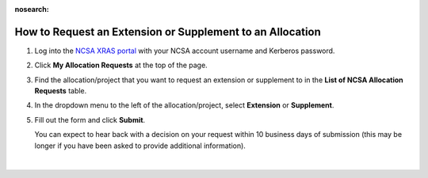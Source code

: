 :nosearch:

.. _xras-renew:

How to Request an Extension or Supplement to an Allocation
============================================================

#. Log into the `NCSA XRAS portal <https://xras-submit.ncsa.illinois.edu>`_ with your NCSA account username and Kerberos password.

#. Click **My Allocation Requests** at the top of the page.

#. Find the allocation/project that you want to request an extension or supplement to in the **List of NCSA Allocation Requests** table.

#. In the dropdown menu to the left of the allocation/project, select **Extension** or **Supplement**.

#. Fill out the form and click **Submit**.

   You can expect to hear back with a decision on your request within 10 business days of submission (this may be longer if you have been asked to provide additional information).

.. figure:: ../images/allocations/xras-renew.png
   :alt: NCSA XRAS portal showing the My Allocation Requests tab with the Extension/Supplement dropdown menu open.
   :width: 750
   :align: center

|
